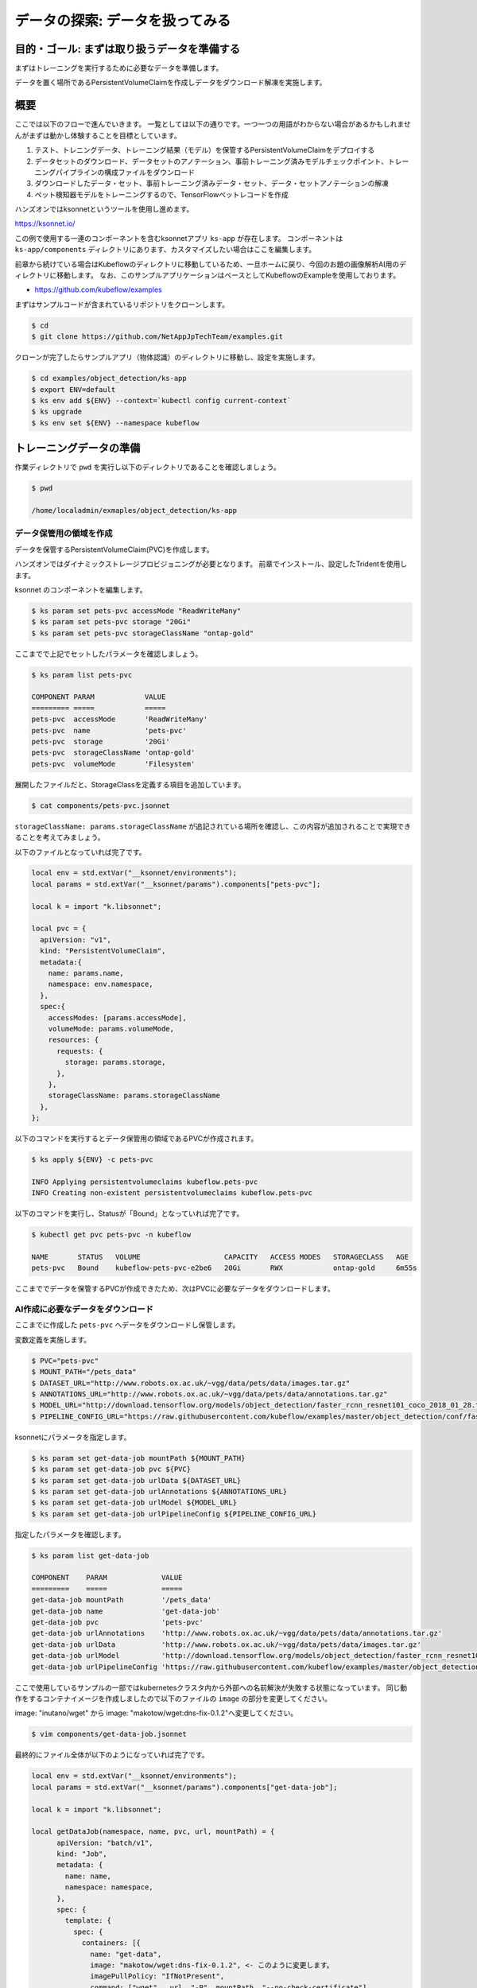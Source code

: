 =============================================================
データの探索: データを扱ってみる
=============================================================

目的・ゴール: まずは取り扱うデータを準備する
==================================================================================

まずはトレーニングを実行するために必要なデータを準備します。

データを置く場所であるPersistentVolumeClaimを作成しデータをダウンロード解凍を実施します。

概要
==============================================

ここでは以下のフローで進んでいきます。
一覧としては以下の通りです。一つ一つの用語がわからない場合があるかもしれませんがまずは動かし体験することを目標としています。

#. テスト、トレニングデータ、トレーニング結果（モデル）を保管するPersistentVolumeClaimをデプロイする
#. データセットのダウンロード、データセットのアノテーション、事前トレーニング済みモデルチェックポイント、トレーニングパイプラインの構成ファイルをダウンロード
#. ダウンロードしたデータ・セット、事前トレーニング済みデータ・セット、データ・セットアノテーションの解凍
#. ペット検知器モデルをトレーニングするので、TensorFlowペットレコードを作成

ハンズオンではksonnetというツールを使用し進めます。

https://ksonnet.io/

この例で使用する一連のコンポーネントを含むksonnetアプリ ``ks-app`` が存在します。
コンポーネントは ``ks-app/components`` ディレクトリにあります、カスタマイズしたい場合はここを編集します。

前章から続けている場合はKubeflowのディレクトリに移動しているため、一旦ホームに戻り、今回のお題の画像解析AI用のディレクトリに移動します。
なお、このサンプルアプリケーションはベースとしてKubeflowのExampleを使用しております。

- https://github.com/kubeflow/examples

まずはサンプルコードが含まれているリポジトリをクローンします。

.. code-block:: console

    $ cd
    $ git clone https://github.com/NetAppJpTechTeam/examples.git

クローンが完了したらサンプルアプリ（物体認識）のディレクトリに移動し、設定を実施します。

.. code-block:: console

    $ cd examples/object_detection/ks-app
    $ export ENV=default
    $ ks env add ${ENV} --context=`kubectl config current-context`
    $ ks upgrade
    $ ks env set ${ENV} --namespace kubeflow

トレーニングデータの準備
====================================================================================

作業ディレクトリで ``pwd`` を実行し以下のディレクトリであることを確認しましょう。

.. code-block:: console

    $ pwd

    /home/localadmin/exmaples/object_detection/ks-app

データ保管用の領域を作成
--------------------------------------------------------------------------------------

データを保管するPersistentVolumeClaim(PVC)を作成します。

ハンズオンではダイナミックストレージプロビジョニングが必要となります。
前章でインストール、設定したTridentを使用します。

ksonnet のコンポーネントを編集します。

.. code-block:: console

    $ ks param set pets-pvc accessMode "ReadWriteMany"
    $ ks param set pets-pvc storage "20Gi"
    $ ks param set pets-pvc storageClassName "ontap-gold"

.. todo::  ks param set pets-pvc cloneFromPVC "pets-org"

ここまでで上記でセットしたパラメータを確認しましょう。

.. code-block:: console

    $ ks param list pets-pvc

    COMPONENT PARAM            VALUE
    ========= =====            =====
    pets-pvc  accessMode       'ReadWriteMany'
    pets-pvc  name             'pets-pvc'
    pets-pvc  storage          '20Gi'
    pets-pvc  storageClassName 'ontap-gold'
    pets-pvc  volumeMode       'Filesystem'

展開したファイルだと、StorageClassを定義する項目を追加しています。

.. code-block:: console

    $ cat components/pets-pvc.jsonnet


``storageClassName: params.storageClassName`` が追記されている場所を確認し、この内容が追加されることで実現できることを考えてみましょう。

以下のファイルとなっていれば完了です。

.. code-block:: js

    local env = std.extVar("__ksonnet/environments");
    local params = std.extVar("__ksonnet/params").components["pets-pvc"];

    local k = import "k.libsonnet";

    local pvc = {
      apiVersion: "v1",
      kind: "PersistentVolumeClaim",
      metadata:{
        name: params.name,
        namespace: env.namespace,
      },
      spec:{
        accessModes: [params.accessMode],
        volumeMode: params.volumeMode,
        resources: {
          requests: {
            storage: params.storage,
          },
        },
        storageClassName: params.storageClassName
      },
    };


以下のコマンドを実行するとデータ保管用の領域であるPVCが作成されます。

.. code-block:: console

    $ ks apply ${ENV} -c pets-pvc

    INFO Applying persistentvolumeclaims kubeflow.pets-pvc
    INFO Creating non-existent persistentvolumeclaims kubeflow.pets-pvc

以下のコマンドを実行し、Statusが「Bound」となっていれば完了です。

.. code-block:: console

    $ kubectl get pvc pets-pvc -n kubeflow

    NAME       STATUS   VOLUME                    CAPACITY   ACCESS MODES   STORAGECLASS   AGE
    pets-pvc   Bound    kubeflow-pets-pvc-e2be6   20Gi       RWX            ontap-gold     6m55s

ここまででデータを保管するPVCが作成できたため、次はPVCに必要なデータをダウンロードします。


AI作成に必要なデータをダウンロード
--------------------------------------------------------------------------------------

ここまでに作成した ``pets-pvc`` へデータをダウンロードし保管します。

変数定義を実施します。

.. code-block:: console

    $ PVC="pets-pvc"
    $ MOUNT_PATH="/pets_data"
    $ DATASET_URL="http://www.robots.ox.ac.uk/~vgg/data/pets/data/images.tar.gz"
    $ ANNOTATIONS_URL="http://www.robots.ox.ac.uk/~vgg/data/pets/data/annotations.tar.gz"
    $ MODEL_URL="http://download.tensorflow.org/models/object_detection/faster_rcnn_resnet101_coco_2018_01_28.tar.gz"
    $ PIPELINE_CONFIG_URL="https://raw.githubusercontent.com/kubeflow/examples/master/object_detection/conf/faster_rcnn_resnet101_pets.config"


ksonnetにパラメータを指定します。

.. code-block:: console

    $ ks param set get-data-job mountPath ${MOUNT_PATH}
    $ ks param set get-data-job pvc ${PVC}
    $ ks param set get-data-job urlData ${DATASET_URL}
    $ ks param set get-data-job urlAnnotations ${ANNOTATIONS_URL}
    $ ks param set get-data-job urlModel ${MODEL_URL}
    $ ks param set get-data-job urlPipelineConfig ${PIPELINE_CONFIG_URL}


指定したパラメータを確認します。

.. code-block:: console

    $ ks param list get-data-job

    COMPONENT    PARAM             VALUE
    =========    =====             =====
    get-data-job mountPath         '/pets_data'
    get-data-job name              'get-data-job'
    get-data-job pvc               'pets-pvc'
    get-data-job urlAnnotations    'http://www.robots.ox.ac.uk/~vgg/data/pets/data/annotations.tar.gz'
    get-data-job urlData           'http://www.robots.ox.ac.uk/~vgg/data/pets/data/images.tar.gz'
    get-data-job urlModel          'http://download.tensorflow.org/models/object_detection/faster_rcnn_resnet101_coco_2018_01_28.tar.gz'
    get-data-job urlPipelineConfig 'https://raw.githubusercontent.com/kubeflow/examples/master/object_detection/conf/faster_rcnn_resnet101_pets.config'

ここで使用しているサンプルの一部ではkubernetesクラスタ内から外部への名前解決が失敗する状態になっています。
同じ動作をするコンテナイメージを作成しましたので以下のファイルの ``image`` の部分を変更してください。

image: "inutano/wget" から image: "makotow/wget:dns-fix-0.1.2"へ変更してください。

.. code-block:: console

    $ vim components/get-data-job.jsonnet

最終的にファイル全体が以下のようになっていれば完了です。

.. code-block:: javascript

    local env = std.extVar("__ksonnet/environments");
    local params = std.extVar("__ksonnet/params").components["get-data-job"];

    local k = import "k.libsonnet";

    local getDataJob(namespace, name, pvc, url, mountPath) = {
          apiVersion: "batch/v1",
          kind: "Job",
          metadata: {
            name: name,
            namespace: namespace,
          },
          spec: {
            template: {
              spec: {
                containers: [{
                  name: "get-data",
                  image: "makotow/wget:dns-fix-0.1.2", <- このように変更します。
                  imagePullPolicy: "IfNotPresent",
                  command: ["wget",  url, "-P", mountPath, "--no-check-certificate"],
                  volumeMounts: [{
                      mountPath: mountPath,
                      name: "pets-data",
                  },],
                  },],
                volumes: [{
                    name: "pets-data",
                    persistentVolumeClaim: {
                      claimName: pvc,
                    },
                },],
                restartPolicy: "Never",
              },
            },
            backoffLimit: 4,
          },
        };

    std.prune(k.core.v1.list.new([
      getDataJob(env.namespace, params.name + "-dataset", params.pvc, params.urlData, params.mountPath),
      getDataJob(env.namespace, params.name + "-annotations", params.pvc, params.urlAnnotations, params.mountPath),
      getDataJob(env.namespace, params.name + "-model", params.pvc, params.urlModel, params.mountPath),
      getDataJob(env.namespace, params.name + "-config", params.pvc, params.urlPipelineConfig, params.mountPath)]))



.. note::

    なぜ名前解決が失敗しているかについて詳しく知りたい方は以下のGitHub Issues のやりとりが参考になります。

    https://github.com/kubernetes/kubernetes/issues/64924

kubernetesクラスタに適応します。

.. code-block:: console

    $ ks apply ${ENV} -c get-data-job

    INFO Applying jobs kubeflow.get-data-job-dataset
    INFO Creating non-existent jobs kubeflow.get-data-job-dataset
    INFO Applying jobs kubeflow.get-data-job-annotations
    INFO Creating non-existent jobs kubeflow.get-data-job-annotations
    INFO Applying jobs kubeflow.get-data-job-model
    INFO Creating non-existent jobs kubeflow.get-data-job-model
    INFO Applying jobs kubeflow.get-data-job-config
    INFO Creating non-existent jobs kubeflow.get-data-job-config


ダウンロード完了しているかを確認します。

「COMPLETIONS」がすべて「1/1」となれば完了です。

.. code-block:: console

    $ kubectl get jobs -n kubeflow

    NAME                       COMPLETIONS   DURATION   AGE
    get-data-job-annotations   1/1           10s        95s
    get-data-job-config        1/1           8s         93s
    get-data-job-dataset       1/1           74s        96s
    get-data-job-model         1/1           20s        95s

ダウンロードしたデータを解凍
--------------------------------------------------------------------------------------

ダウンロードしたデータを解凍します。

.. code-block:: console

    $ ANNOTATIONS_PATH="${MOUNT_PATH}/annotations.tar.gz"
    $ DATASET_PATH="${MOUNT_PATH}/images.tar.gz"
    $ PRE_TRAINED_MODEL_PATH="${MOUNT_PATH}/faster_rcnn_resnet101_coco_2018_01_28.tar.gz"

ksonnetにパラメータを指定します。

.. code-block:: console

    $ ks param set decompress-data-job mountPath ${MOUNT_PATH}
    $ ks param set decompress-data-job pvc ${PVC}
    $ ks param set decompress-data-job pathToAnnotations ${ANNOTATIONS_PATH}
    $ ks param set decompress-data-job pathToDataset ${DATASET_PATH}
    $ ks param set decompress-data-job pathToModel ${PRE_TRAINED_MODEL_PATH}

パラメータの定義を確認します。

.. code-block:: console

    $ ks param list decompress-data-job

    COMPONENT           PARAM             VALUE
    =========           =====             =====
    decompress-data-job mountPath         '/pets_data'
    decompress-data-job name              'decompress-data-job'
    decompress-data-job pathToAnnotations '/pets_data/annotations.tar.gz'
    decompress-data-job pathToDataset     '/pets_data/images.tar.gz'
    decompress-data-job pathToModel       '/pets_data/faster_rcnn_resnet101_coco_2018_01_28.tar.gz'
    decompress-data-job pvc               'pets-pvc'

kubernetesクラスタに適応します。

.. code-block:: console

    $ ks apply ${ENV} -c decompress-data-job

    INFO Applying jobs kubeflow.decompress-data-job-dataset
    INFO Creating non-existent jobs kubeflow.decompress-data-job-dataset
    INFO Applying jobs kubeflow.decompress-data-job-annotations
    INFO Creating non-existent jobs kubeflow.decompress-data-job-annotations
    INFO Applying jobs kubeflow.decompress-data-job-model
    INFO Creating non-existent jobs kubeflow.decompress-data-job-model

.. code-block:: console

    $ kubectl get job -n kubeflow

    NAME                              COMPLETIONS   DURATION   AGE
    decompress-data-job-annotations   0/1           25s        25s
    decompress-data-job-dataset       0/1           25s        25s
    decompress-data-job-model         0/1           24s        24s
    get-data-job-annotations          1/1           10s        12m
    get-data-job-config               1/1           8s         12m
    get-data-job-dataset              1/1           74s        12m
    get-data-job-model                1/1           20s        12m

最終的に以下のように ``decompress-data-job`` のCOMPLETIONSが「1/1」と表示されれば、解凍完了です。

.. code-block:: console

    decompress-data-job-annotations   1/1           3m37s      16m
    decompress-data-job-dataset       1/1           108s       16m
    decompress-data-job-model         1/1           27s        16m


トレーニングに利用するTensorFlowペットレコードを作成
--------------------------------------------------------------------------------------

今回は ``TensorFlow Detection API`` を使用します、そこで使えるTFRecordフォーマットに変換する必要があります。

そのための ``create-pet-record-job`` を準備しています。このジョブを構成し、適応していきましょう。

変数定義を行います。

.. code-block:: console

    $ OBJ_DETECTION_IMAGE="lcastell/pets_object_detection"
    $ DATA_DIR_PATH="${MOUNT_PATH}"
    $ OUTPUT_DIR_PATH="${MOUNT_PATH}"

ksonnetにパラメータを指定します。

.. code-block:: console

    $ ks param set create-pet-record-job image ${OBJ_DETECTION_IMAGE}
    $ ks param set create-pet-record-job dataDirPath ${DATA_DIR_PATH}
    $ ks param set create-pet-record-job outputDirPath ${OUTPUT_DIR_PATH}
    $ ks param set create-pet-record-job mountPath ${MOUNT_PATH}
    $ ks param set create-pet-record-job pvc ${PVC}

パラメータの定義を確認します。

.. code-block:: console

    $ ks param list create-pet-record-job

    COMPONENT             PARAM         VALUE
    =========             =====         =====
    create-pet-record-job dataDirPath   '/pets_data'
    create-pet-record-job image         'lcastell/pets_object_detection'
    create-pet-record-job mountPath     '/pets_data'
    create-pet-record-job name          'create-pet-record-job'
    create-pet-record-job outputDirPath '/pets_data'
    create-pet-record-job pvc           'pets-pvc'

kubernetesクラスタに適応します。

.. code-block:: console

    $ ks apply ${ENV} -c create-pet-record-job

    INFO Applying jobs kubeflow.create-pet-record-job
    INFO Creating non-existent jobs kubeflow.create-pet-record-job

稼働状況を確認します。

.. code-block:: console

    $ kubectl get jobs -n kubeflow

    NAME                              COMPLETIONS   DURATION   AGE
    create-pet-record-job             0/1           47s        47s
    decompress-data-job-annotations   1/1           3m37s      22m
    decompress-data-job-dataset       1/1           108s       22m
    decompress-data-job-model         1/1           27s        22m
    get-data-job-annotations          1/1           10s        34m
    get-data-job-config               1/1           8s         34m
    get-data-job-dataset              1/1           74s        34m
    get-data-job-model                1/1           20s        34m

COMPLETIONSが「1/1」となれば完了です。

.. code-block:: console

    create-pet-record-job   1/1   4m15s   4m15s

ここまででデータの準備ができました。

まとめ
==========================================================================================================================

マシンラーニング時に使用するデータをKubernetes上にジョブを投入・実行しダウンロードしました。
ダウンロード先の永続化領域（PVC）はデータを保管刷るタイミングで動的にプロビジョニングされました。
データの保管先を動的につくるために Dynamic Storage Provisioning を行うための Kubernetes のプラグインである Trident を使用しました。

ダウンロード後はトレーニング時に使えるようTFRecordフォーマットに変換しデータ準備を完了としました。
ここで作成した永続化領域、TFRecordは後続のワークフローで引き続き使用していく領域となります。

次からはトレーニングの実施をしていきます。